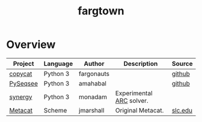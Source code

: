 #+title: fargtown
#+description: A collection of software related to the Fluid Analogies Research Group (FARG).
* Overview
| Project                  | Language | Author     | Description                                        | Source                                                 |
|--------------------------+----------+------------+----------------------------------------------------+--------------------------------------------------------|
| [[./copycat][copycat]]   | Python 3 | fargonauts |                                                    | [[https://github.com/fargonauts/copycat][github]]      |
| [[./PySeqsee][PySeqsee]] | Python 3 | amahabal   |                                                    | [[https://github.com/amahabal/PySeqsee][github]]       |
| [[./synergy][synergy]]   | Python 3 | monadam    | Experimental [[https://arcprize.org][ARC]] solver. |                                                        |
| [[./Metacat][Metacat]]   | Scheme   | jmarshall  | Original Metacat.                                  | [[http://science.slc.edu/~jmarshall/metacat][slc.edu]] |
